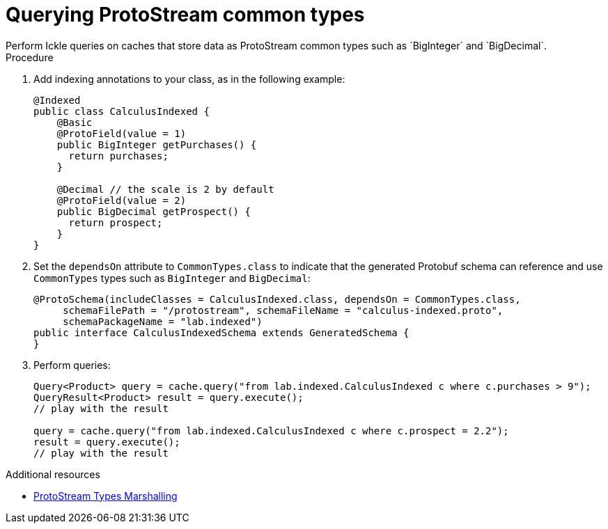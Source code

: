 [id='querying-protostream-common-types_{context}']
= Querying ProtoStream common types
Perform Ickle queries on caches that store data as ProtoStream common types such as `BigInteger` and `BigDecimal`.

.Procedure
. Add indexing annotations to your class, as in the following example:
+
[source,java]
----
@Indexed
public class CalculusIndexed {
    @Basic
    @ProtoField(value = 1)
    public BigInteger getPurchases() {
      return purchases;
    }

    @Decimal // the scale is 2 by default
    @ProtoField(value = 2)
    public BigDecimal getProspect() {
      return prospect;
    }
}
----

. Set the `dependsOn` attribute to `CommonTypes.class` to indicate that the generated Protobuf schema can reference and use `CommonTypes` types such as `BigInteger` and `BigDecimal`:
+
[source,java]
----
@ProtoSchema(includeClasses = CalculusIndexed.class, dependsOn = CommonTypes.class,
     schemaFilePath = "/protostream", schemaFileName = "calculus-indexed.proto",
     schemaPackageName = "lab.indexed")
public interface CalculusIndexedSchema extends GeneratedSchema {
}
----
+
. Perform queries:
+
[source]
----
Query<Product> query = cache.query("from lab.indexed.CalculusIndexed c where c.purchases > 9");
QueryResult<Product> result = query.execute();
// play with the result

query = cache.query("from lab.indexed.CalculusIndexed c where c.prospect = 2.2");
result = query.execute();
// play with the result
----

[role="_additional-resources"]
.Additional resources
* link:{encoding_docs}#protostream-types_marshalling[ProtoStream Types Marshalling]
